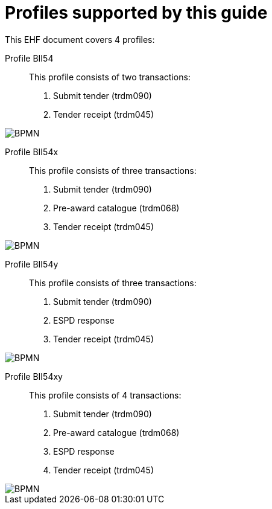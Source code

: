 
[[profiles]]
= Profiles supported by this guide

This EHF document covers 4 profiles:

Profile BII54::
This profile consists of two transactions:
. Submit tender (trdm090)
. Tender receipt (trdm045)

image::EHF-Submit_Tender.png[BPMN, align="center"]

Profile BII54x::
This profile consists of three transactions:
. Submit tender (trdm090)
. Pre-award catalogue (trdm068)
. Tender receipt (trdm045)

image::BPMN_54x.png[BPMN, align="center"]

Profile BII54y::
This profile consists of three transactions:
. Submit tender (trdm090)
. ESPD response
. Tender receipt (trdm045)

image::EHF-Submit_Tender_ESPD.png[BPMN, align="center"]

Profile BII54xy::
This profile consists of 4 transactions:
. Submit tender (trdm090)
. Pre-award catalogue (trdm068)
. ESPD response
. Tender receipt (trdm045)

image::EHF-Submit_Tender_ESPD_Cat.png[BPMN, align="center"]
